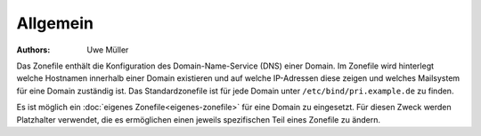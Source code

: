 =========
Allgemein
=========

:Authors: - Uwe Müller

.. |date| date:: %d. %m. %Y
.. |time| date:: %H:%M


Das Zonefile enthält die Konfiguration des Domain-Name-Service (DNS) einer Domain. Im Zonefile wird hinterlegt welche Hostnamen innerhalb einer Domain existieren und auf welche IP-Adressen 
diese zeigen und welches Mailsystem für eine Domain zuständig ist. 
Das Standardzonefile ist für jede Domain unter ``/etc/bind/pri.example.de`` zu finden. 

Es ist möglich ein :doc:`eigenes Zonefile<eigenes-zonefile>` für eine Domain zu eingesetzt. Für diesen Zweck werden Platzhalter verwendet, die es ermöglichen einen jeweils spezifischen Teil eines Zonefile zu ändern.


